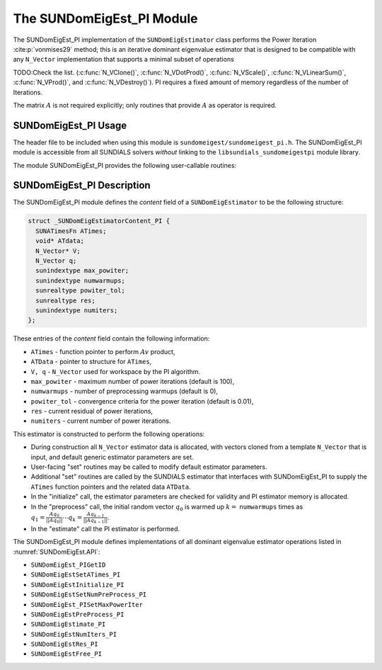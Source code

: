 ..
   Programmer(s): Mustafa Aggul @ SMU
   ----------------------------------------------------------------
   SUNDIALS Copyright Start
   Copyright (c) 2002-2025, Lawrence Livermore National Security
   and Southern Methodist University.
   All rights reserved.

   See the top-level LICENSE and NOTICE files for details.

   SPDX-License-Identifier: BSD-3-Clause
   SUNDIALS Copyright End
   ----------------------------------------------------------------

.. _SUNDomEigEst.PI:

The SUNDomEigEst_PI Module
======================================

The SUNDomEigEst_PI implementation of the ``SUNDomEigEstimator`` class performs
the Power Iteration :cite:p:`vonmises29` method; this is an iterative dominant
eigenvalue estimator that is designed to be compatible with any ``N_Vector``
implementation that supports a minimal subset of operations

TODO:Check the list.
(:c:func:`N_VClone()`, :c:func:`N_VDotProd()`, :c:func:`N_VScale()`,
:c:func:`N_VLinearSum()`, :c:func:`N_VProd()`, and
:c:func:`N_VDestroy()`).  PI requires a fixed amount of memory regardless of
the number of Iterations.

The matrix :math:`A` is not required explicitly; only routines
that provide :math:`A` as operator is required.


.. _SUNDomEigEst.PI.Usage:

SUNDomEigEst_PI Usage
---------------------

The header file to be included when using this module is
``sundomeigest/sundomeigest_pi.h``.  The SUNDomEigEst_PI module is accessible from all SUNDIALS solvers
*without* linking to the ``libsundials_sundomeigestpi`` module library.

The module SUNDomEigEst_PI provides the following user-callable routines:


.. c:function:: SUNDomEigEstimator SUNDomEigEst_PI(N_Vector q, sunindextype max_powiter, SUNContext sunctx)

   This constructor function creates and allocates memory for a PI
   ``SUNDomEigEstimator``.

   **Arguments:**
      * *q* -- a template vector.
      * *max_powiter* -- maximum number of power iterations.
      * *sunctx* -- the :c:type:`SUNContext` object (see :numref:`SUNDIALS.SUNContext`)

   **Return value:**
      If successful, a ``SUNDomEigEstimator`` object.  If *q* is
      incompatible, this routine will return ``NULL``.

   **Notes:**
      This routine will perform consistency checks to ensure that it is
      called with a consistent ``N_Vector`` implementation (i.e. that it
      supplies the requisite vector operations).

      A ``max_powiter`` argument that is :math:`\le0` will result in the default
      value (100).


.. _SUNDomEigEst.PI.Description:

SUNDomEigEst_PI Description
---------------------------


The SUNDomEigEst_PI module defines the *content* field of a
``SUNDomEigEstimator`` to be the following structure:

.. code-block:: c

   struct _SUNDomEigEstimatorContent_PI {
     SUNATimesFn ATimes;
     void* ATdata;
     N_Vector* V;
     N_Vector q;
     sunindextype max_powiter;
     sunindextype numwarmups;
     sunrealtype powiter_tol;
     sunrealtype res;
     sunindextype numiters;
   };


These entries of the *content* field contain the following
information:

* ``ATimes`` - function pointer to perform :math:`Av` product,

* ``ATData`` - pointer to structure for ``ATimes``,

* ``V, q``   - ``N_Vector`` used for workspace by the PI algorithm.

* ``max_powiter`` - maximum number of power iterations (default is 100),

* ``numwarmups`` - number of preprocessing warmups (default is 0),

* ``powiter_tol`` - convergence criteria for the power iteration (default is 0.01),

* ``res`` - current residual of power iterations,

* ``numiters`` - current number of power iterations.


This estimator is constructed to perform the following operations:

* During construction all ``N_Vector`` estimator data is allocated, with
  vectors cloned from a template ``N_Vector`` that is input, and
  default generic estimator parameters are set.

* User-facing "set" routines may be called to modify default
  estimator parameters.

* Additional "set" routines are called by the SUNDIALS estimator
  that interfaces with SUNDomEigEst_PI to supply the
  ``ATimes`` function pointers and the related data ``ATData``.

* In the "initialize" call, the estimator parameters are checked
  for validity and PI estimator memory is allocated.

* In the "preprocess" call, the initial random vector :math:`q_0` is warmed up
  :math:`k=` ``numwarmups`` times as :math:`q_1 = \frac{Aq_0}{||Aq_0||} \cdots q_k = \frac{Aq_{k-1}}{||Aq_{k-1}||}`.

* In the "estimate" call the PI estimator is performed.

The SUNDomEigEst_PI module defines implementations of all
dominant eigenvalue estimator operations listed in
:numref:`SUNDomEigEst.API`:

* ``SUNDomEigEst_PIGetID``

* ``SUNDomEigEstSetATimes_PI``

* ``SUNDomEigEstInitialize_PI``

* ``SUNDomEigEstSetNumPreProcess_PI``

* ``SUNDomEigEst_PISetMaxPowerIter``

* ``SUNDomEigEstPreProcess_PI``

* ``SUNDomEigEstimate_PI``

* ``SUNDomEigEstNumIters_PI``

* ``SUNDomEigEstRes_PI``

* ``SUNDomEigEstFree_PI``
